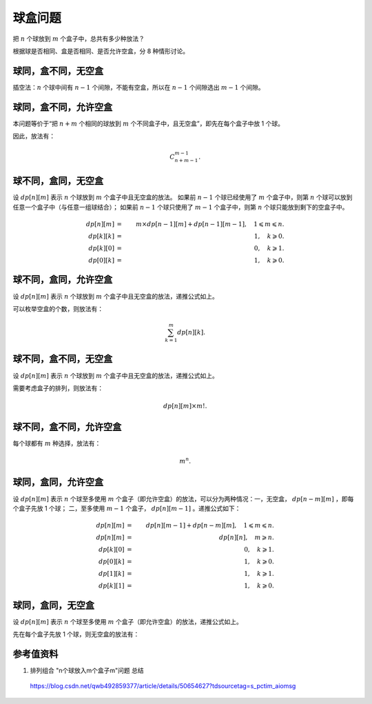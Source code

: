 球盒问题
===============

把 :math:`n` 个球放到 :math:`m` 个盒子中，总共有多少种放法？

根据球是否相同、盒是否相同、是否允许空盒，分 8 种情形讨论。


球同，盒不同，无空盒
-------------------------

插空法：:math:`n` 个球中间有 :math:`n-1` 个间隙，不能有空盒，所以在 :math:`n-1` 个间隙选出 :math:`m-1` 个间隙。

.. math::
  :nowrap:

  $$
  \begin{cases}
     C_{n-1}^{m-1} & & n \geqslant m \\
     0 & &  n < m
  \end{cases}

  $$


球同，盒不同，允许空盒
-------------------------

本问题等价于“把 :math:`n+m` 个相同的球放到 :math:`m` 个不同盒子中，且无空盒”，即先在每个盒子中放 1 个球。

因此，放法有：

.. math::

  C_{n+m-1}^{m-1}.


球不同，盒同，无空盒
-------------------------

设 :math:`dp[n][m]` 表示 :math:`n` 个球放到 :math:`m` 个盒子中且无空盒的放法。
如果前 :math:`n-1` 个球已经使用了 :math:`m` 个盒子中，则第 :math:`n` 个球可以放到任意一个盒子中（与任意一组球结合）；
如果前 :math:`n-1` 个球只使用了 :math:`m-1` 个盒子中，则第 :math:`n` 个球只能放到剩下的空盒子中。

.. math::

  dp[n][m] &=&\ m \times dp[n-1][m] + dp[n-1][m-1],\quad 1 \leqslant m \leqslant n. \\
  dp[k][k] &=&\ 1,\quad k \geqslant 0. \\
  dp[k][0] &=&\ 0,\quad k \geqslant 1. \\
  dp[0][k] &=&\ 1,\quad k \geqslant 0.



球不同，盒同，允许空盒
-------------------------

设 :math:`dp[n][m]` 表示 :math:`n` 个球放到 :math:`m` 个盒子中且无空盒的放法，递推公式如上。

可以枚举空盒的个数，则放法有：

.. math::

  \sum_{k=1}^m dp[n][k].


球不同，盒不同，无空盒
-------------------------

设 :math:`dp[n][m]` 表示 :math:`n` 个球放到 :math:`m` 个盒子中且无空盒的放法，递推公式如上。

需要考虑盒子的排列，则放法有：

.. math::

  dp[n][m] \times m!.



球不同，盒不同，允许空盒
-------------------------

每个球都有 :math:`m` 种选择，放法有：

.. math::

  m^n.



球同，盒同，允许空盒
-------------------------

设 :math:`dp[n][m]` 表示 :math:`n` 个球至多使用 :math:`m` 个盒子（即允许空盒）的放法，可以分为两种情况：一，无空盒， :math:`dp[n-m][m]` ，即每个盒子先放 1 个球；
二，至多使用 :math:`m-1` 个盒子， :math:`dp[n][m-1]` 。递推公式如下：

.. math::

  dp[n][m] &=&\ dp[n][m-1] + dp[n-m][m],\quad 1 \leqslant m \leqslant n. \\
  dp[n][m] &=&\ dp[n][n],\quad m \geqslant n. \\
  dp[k][0] &=&\ 0,\quad k \geqslant 1. \\
  dp[0][k] &=&\ 1,\quad k \geqslant 0. \\
  dp[1][k] &=&\ 1,\quad k \geqslant 1. \\
  dp[k][1] &=&\ 1,\quad k \geqslant 0.


球同，盒同，无空盒
-------------------------

设 :math:`dp[n][m]` 表示 :math:`n` 个球至多使用 :math:`m` 个盒子（即允许空盒）的放法，递推公式如上。

先在每个盒子先放 1 个球，则无空盒的放法有：

.. math::
  :nowrap:

  $$
  \begin{cases}
     dp[n-m][m] & & n \geqslant m \\
     0 & &  n < m
  \end{cases}

  $$


参考值资料
--------------

1. 排列组合 "n个球放入m个盒子m"问题 总结

  https://blog.csdn.net/qwb492859377/article/details/50654627?tdsourcetag=s_pctim_aiomsg
